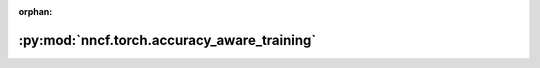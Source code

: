 :orphan:

:py:mod:`nncf.torch.accuracy_aware_training`
============================================

.. py:module:: nncf.torch.accuracy_aware_training


